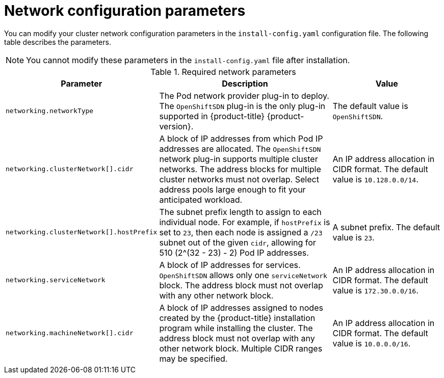 // Module included in the following assemblies:
//
// * installing/installing_aws/installing-aws-network-customizations.adoc
// * installing/installing_azure/installing-azure-network-customizations.adoc
// * installing/installing_bare_metal/installing-bare-metal-network-customizations.adoc
// * installing/installing_gcp/installing-gcp-network-customizations.adoc
// * installing/installing_vsphere/installing-vsphere-network-customizations.adoc

ifeval::["{context}" == "installing-aws-network-customizations"]
:ovn-preview:
endif::[]
ifeval::["{context}" == "installing-azure-network-customizations"]
:ovn-preview:
endif::[]

[id="network-customization-config-yaml_{context}"]
= Network configuration parameters

You can modify your cluster network configuration parameters in the
`install-config.yaml` configuration file. The following table describes the
parameters.

[NOTE]
====
You cannot modify these parameters in the `install-config.yaml` file after installation.
====

.Required network parameters
[cols=".^2,.^5,.^3a",options="header"]
|====
|Parameter|Description|Value

ifdef::ovn-preview[]
|`networking.networkType`
|The Pod network provider plug-in to deploy. The `OpenShiftSDN` plug-in is the
only plug-in supported in {product-title} {product-version}. The `OVNKubernetes`
plug-in is available as a Technology Preview in {product-title}
{product-version}.
|Either `OpenShiftSDN` or `OVNKubernetes`. The default value is `OpenShiftSDN`.
endif::ovn-preview[]

ifndef::ovn-preview[]
|`networking.networkType`
|The Pod network provider plug-in to deploy. The `OpenShiftSDN` plug-in is the
only plug-in supported in {product-title} {product-version}.
|The default value is `OpenShiftSDN`.
endif::[]

|`networking.clusterNetwork[].cidr`
|A block of IP addresses from which Pod IP addresses are allocated. The
`OpenShiftSDN` network plug-in supports multiple cluster networks. The address
blocks for multiple cluster networks must not overlap. Select address pools
large enough to fit your anticipated workload.
|An IP address allocation in CIDR format. The default value is `10.128.0.0/14`.

|`networking.clusterNetwork[].hostPrefix`
|The subnet prefix length to assign to each individual node. For example, if
`hostPrefix` is set to `23`, then each node is assigned a `/23` subnet out of
the given `cidr`, allowing for 510 (2^(32 - 23) - 2) Pod IP addresses.
|A subnet prefix. The default value is `23`.

|`networking.serviceNetwork`
|A block of IP addresses for services. `OpenShiftSDN` allows only one
`serviceNetwork` block. The address block must not overlap with any other
network block.
|An IP address allocation in CIDR format. The default value is `172.30.0.0/16`.

|`networking.machineNetwork[].cidr`
|A block of IP addresses assigned to nodes created by the {product-title}
installation program while installing the cluster. The address block must not
overlap with any other network block. Multiple CIDR ranges may be specified.
|An IP address allocation in CIDR format. The default value is `10.0.0.0/16`.

|====

ifeval::["{context}" == "installing-aws-network-customizations"]
:!ovn-preview:
endif::[]
ifeval::["{context}" == "installing-azure-network-customizations"]
:!ovn-preview:
endif::[]
